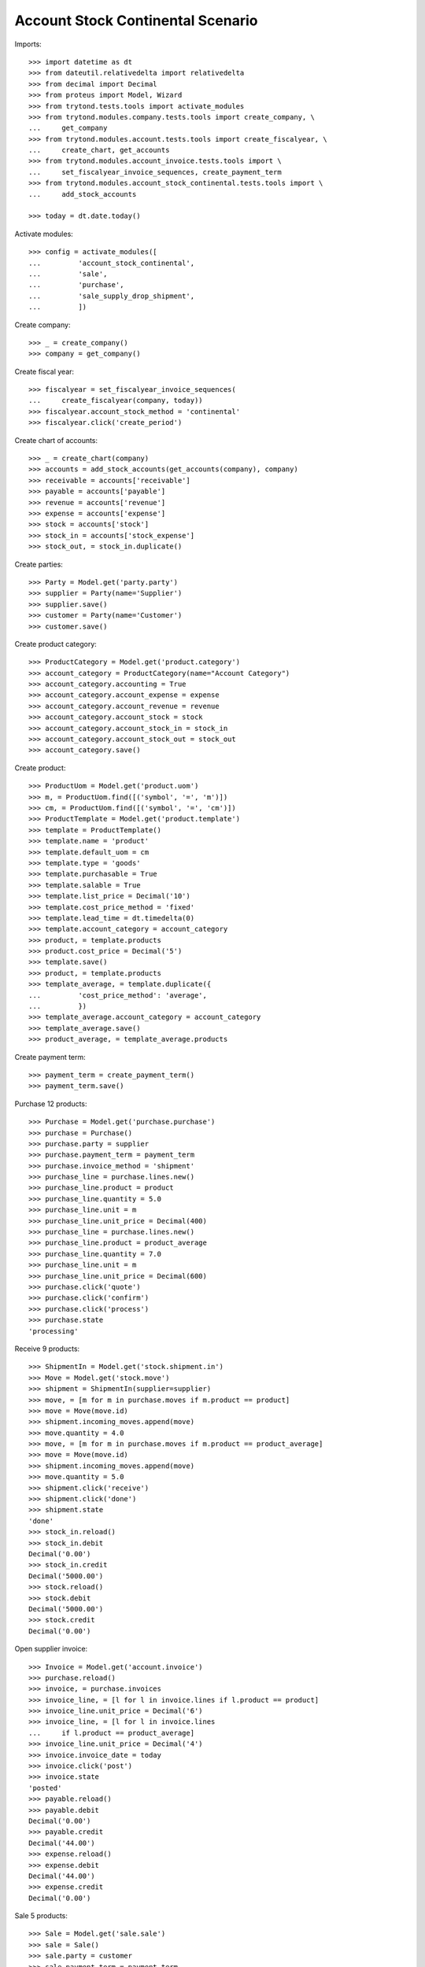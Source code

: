 ==================================
Account Stock Continental Scenario
==================================

Imports::

    >>> import datetime as dt
    >>> from dateutil.relativedelta import relativedelta
    >>> from decimal import Decimal
    >>> from proteus import Model, Wizard
    >>> from trytond.tests.tools import activate_modules
    >>> from trytond.modules.company.tests.tools import create_company, \
    ...     get_company
    >>> from trytond.modules.account.tests.tools import create_fiscalyear, \
    ...     create_chart, get_accounts
    >>> from trytond.modules.account_invoice.tests.tools import \
    ...     set_fiscalyear_invoice_sequences, create_payment_term
    >>> from trytond.modules.account_stock_continental.tests.tools import \
    ...     add_stock_accounts

    >>> today = dt.date.today()

Activate modules::

    >>> config = activate_modules([
    ...         'account_stock_continental',
    ...         'sale',
    ...         'purchase',
    ...         'sale_supply_drop_shipment',
    ...         ])

Create company::

    >>> _ = create_company()
    >>> company = get_company()

Create fiscal year::

    >>> fiscalyear = set_fiscalyear_invoice_sequences(
    ...     create_fiscalyear(company, today))
    >>> fiscalyear.account_stock_method = 'continental'
    >>> fiscalyear.click('create_period')

Create chart of accounts::

    >>> _ = create_chart(company)
    >>> accounts = add_stock_accounts(get_accounts(company), company)
    >>> receivable = accounts['receivable']
    >>> payable = accounts['payable']
    >>> revenue = accounts['revenue']
    >>> expense = accounts['expense']
    >>> stock = accounts['stock']
    >>> stock_in = accounts['stock_expense']
    >>> stock_out, = stock_in.duplicate()

Create parties::

    >>> Party = Model.get('party.party')
    >>> supplier = Party(name='Supplier')
    >>> supplier.save()
    >>> customer = Party(name='Customer')
    >>> customer.save()

Create product category::

    >>> ProductCategory = Model.get('product.category')
    >>> account_category = ProductCategory(name="Account Category")
    >>> account_category.accounting = True
    >>> account_category.account_expense = expense
    >>> account_category.account_revenue = revenue
    >>> account_category.account_stock = stock
    >>> account_category.account_stock_in = stock_in
    >>> account_category.account_stock_out = stock_out
    >>> account_category.save()

Create product::

    >>> ProductUom = Model.get('product.uom')
    >>> m, = ProductUom.find([('symbol', '=', 'm')])
    >>> cm, = ProductUom.find([('symbol', '=', 'cm')])
    >>> ProductTemplate = Model.get('product.template')
    >>> template = ProductTemplate()
    >>> template.name = 'product'
    >>> template.default_uom = cm
    >>> template.type = 'goods'
    >>> template.purchasable = True
    >>> template.salable = True
    >>> template.list_price = Decimal('10')
    >>> template.cost_price_method = 'fixed'
    >>> template.lead_time = dt.timedelta(0)
    >>> template.account_category = account_category
    >>> product, = template.products
    >>> product.cost_price = Decimal('5')
    >>> template.save()
    >>> product, = template.products
    >>> template_average, = template.duplicate({
    ...         'cost_price_method': 'average',
    ...         })
    >>> template_average.account_category = account_category
    >>> template_average.save()
    >>> product_average, = template_average.products

Create payment term::

    >>> payment_term = create_payment_term()
    >>> payment_term.save()

Purchase 12 products::

    >>> Purchase = Model.get('purchase.purchase')
    >>> purchase = Purchase()
    >>> purchase.party = supplier
    >>> purchase.payment_term = payment_term
    >>> purchase.invoice_method = 'shipment'
    >>> purchase_line = purchase.lines.new()
    >>> purchase_line.product = product
    >>> purchase_line.quantity = 5.0
    >>> purchase_line.unit = m
    >>> purchase_line.unit_price = Decimal(400)
    >>> purchase_line = purchase.lines.new()
    >>> purchase_line.product = product_average
    >>> purchase_line.quantity = 7.0
    >>> purchase_line.unit = m
    >>> purchase_line.unit_price = Decimal(600)
    >>> purchase.click('quote')
    >>> purchase.click('confirm')
    >>> purchase.click('process')
    >>> purchase.state
    'processing'

Receive 9 products::

    >>> ShipmentIn = Model.get('stock.shipment.in')
    >>> Move = Model.get('stock.move')
    >>> shipment = ShipmentIn(supplier=supplier)
    >>> move, = [m for m in purchase.moves if m.product == product]
    >>> move = Move(move.id)
    >>> shipment.incoming_moves.append(move)
    >>> move.quantity = 4.0
    >>> move, = [m for m in purchase.moves if m.product == product_average]
    >>> move = Move(move.id)
    >>> shipment.incoming_moves.append(move)
    >>> move.quantity = 5.0
    >>> shipment.click('receive')
    >>> shipment.click('done')
    >>> shipment.state
    'done'
    >>> stock_in.reload()
    >>> stock_in.debit
    Decimal('0.00')
    >>> stock_in.credit
    Decimal('5000.00')
    >>> stock.reload()
    >>> stock.debit
    Decimal('5000.00')
    >>> stock.credit
    Decimal('0.00')

Open supplier invoice::

    >>> Invoice = Model.get('account.invoice')
    >>> purchase.reload()
    >>> invoice, = purchase.invoices
    >>> invoice_line, = [l for l in invoice.lines if l.product == product]
    >>> invoice_line.unit_price = Decimal('6')
    >>> invoice_line, = [l for l in invoice.lines
    ...     if l.product == product_average]
    >>> invoice_line.unit_price = Decimal('4')
    >>> invoice.invoice_date = today
    >>> invoice.click('post')
    >>> invoice.state
    'posted'
    >>> payable.reload()
    >>> payable.debit
    Decimal('0.00')
    >>> payable.credit
    Decimal('44.00')
    >>> expense.reload()
    >>> expense.debit
    Decimal('44.00')
    >>> expense.credit
    Decimal('0.00')

Sale 5 products::

    >>> Sale = Model.get('sale.sale')
    >>> sale = Sale()
    >>> sale.party = customer
    >>> sale.payment_term = payment_term
    >>> sale.invoice_method = 'shipment'
    >>> sale_line = sale.lines.new()
    >>> sale_line.product = product
    >>> sale_line.quantity = 2.0
    >>> sale_line.unit = cm
    >>> sale_line = sale.lines.new()
    >>> sale_line.product = product_average
    >>> sale_line.quantity = 3.0
    >>> sale_line.unit = cm
    >>> sale.click('quote')
    >>> sale.click('confirm')
    >>> sale.click('process')
    >>> sale.state
    'processing'

Send 5 products::

    >>> shipment, = sale.shipments
    >>> shipment.click('assign_try')
    >>> shipment.state
    'assigned'
    >>> shipment.click('pick')
    >>> shipment.state
    'picked'
    >>> shipment.click('pack')
    >>> shipment.state
    'packed'
    >>> shipment.click('done')
    >>> shipment.state
    'done'
    >>> stock_out.reload()
    >>> stock_out.debit
    Decimal('28.00')
    >>> stock_out.credit
    Decimal('0.00')
    >>> stock.reload()
    >>> stock.debit
    Decimal('5000.00')
    >>> stock.credit
    Decimal('28.00')

Open customer invoice::

    >>> sale.reload()
    >>> invoice, = sale.invoices
    >>> invoice.click('post')
    >>> invoice.state
    'posted'
    >>> receivable.reload()
    >>> receivable.debit
    Decimal('50.00')
    >>> receivable.credit
    Decimal('0.00')
    >>> revenue.reload()
    >>> revenue.debit
    Decimal('0.00')
    >>> revenue.credit
    Decimal('50.00')

Create an Inventory::

    >>> Inventory = Model.get('stock.inventory')
    >>> Location = Model.get('stock.location')
    >>> storage, = Location.find([
    ...         ('code', '=', 'STO'),
    ...         ])
    >>> inventory = Inventory()
    >>> inventory.location = storage
    >>> inventory.click('complete_lines')
    >>> inventory_line, = [l for l in inventory.lines if l.product == product]
    >>> inventory_line.quantity = 100.0
    >>> inventory_line, = [l for l in inventory.lines
    ...     if l.product == product_average]
    >>> inventory_line.quantity = 100.0
    >>> inventory.click('confirm')
    >>> inventory.state
    'done'
    >>> stock_out.reload()
    >>> stock_out.debit
    Decimal('3900.00')
    >>> stock_out.credit
    Decimal('0.00')
    >>> stock.reload()
    >>> stock.debit
    Decimal('5000.00')
    >>> stock.credit
    Decimal('3900.00')

Create Drop Shipment Move::

    >>> ProductSupplier = Model.get('purchase.product_supplier')
    >>> product_supplier = ProductSupplier()
    >>> product_supplier.template = product.template
    >>> product_supplier.party = supplier
    >>> product_supplier.drop_shipment = True
    >>> product_supplier.lead_time = dt.timedelta(0)
    >>> product_supplier.save()
    >>> product.template.supply_on_sale = 'always'
    >>> product.template.save()

    >>> sale = Sale()
    >>> sale.party = customer
    >>> sale.payment_term = payment_term
    >>> sale_line = sale.lines.new()
    >>> sale_line.product = product
    >>> sale_line.quantity = 300
    >>> sale_line.unit = cm
    >>> sale.click('quote')
    >>> sale.click('confirm')
    >>> sale.click('process')
    >>> sale.state
    'processing'

    >>> PurchaseRequest = Model.get('purchase.request')
    >>> purchase_request, = PurchaseRequest.find()
    >>> create_purchase = Wizard('purchase.request.create_purchase',
    ...     [purchase_request])
    >>> purchase = purchase_request.purchase
    >>> purchase.payment_term = payment_term
    >>> purchase_line, = purchase.lines
    >>> purchase_line.unit_price = Decimal(6)
    >>> purchase.click('quote')
    >>> purchase.click('confirm')
    >>> purchase.click('process')
    >>> purchase.state
    'processing'

    >>> shipment, = sale.drop_shipments
    >>> shipment.click('ship')
    >>> shipment.click('done')
    >>> shipment.state
    'done'

    >>> stock_in.reload()
    >>> stock_in.debit
    Decimal('0.00')
    >>> stock_in.credit
    Decimal('6800.00')
    >>> stock_out.reload()
    >>> stock_out.debit
    Decimal('5700.00')
    >>> stock_out.credit
    Decimal('0.00')

    >>> product_supplier = ProductSupplier()
    >>> product_supplier.template = product_average.template
    >>> product_supplier.party = supplier
    >>> product_supplier.drop_shipment = True
    >>> product_supplier.lead_time = dt.timedelta(0)
    >>> product_supplier.save()
    >>> product_average.template.supply_on_sale = 'always'
    >>> product_average.template.save()

    >>> sale = Sale()
    >>> sale.party = customer
    >>> sale.payment_term = payment_term
    >>> sale_line = sale.lines.new()
    >>> sale_line.product = product_average
    >>> sale_line.quantity = 400
    >>> sale.click('quote')
    >>> sale.click('confirm')
    >>> sale.click('process')
    >>> sale.state
    'processing'

    >>> purchase_request, = [p for p in PurchaseRequest.find()
    ...     if p.state == 'draft']
    >>> create_purchase = Wizard('purchase.request.create_purchase',
    ...     [purchase_request])
    >>> purchase = purchase_request.purchase
    >>> purchase.payment_term = payment_term
    >>> purchase_line, = purchase.lines
    >>> purchase_line.unit_price = Decimal(5)
    >>> purchase.click('quote')
    >>> purchase.click('confirm')
    >>> purchase.click('process')
    >>> purchase.state
    'processing'

    >>> shipment, = sale.drop_shipments
    >>> shipment.click('ship')
    >>> shipment.click('done')
    >>> shipment.state
    'done'

    >>> stock_in.reload()
    >>> stock_in.debit
    Decimal('0.00')
    >>> stock_in.credit
    Decimal('8800.00')
    >>> stock_out.reload()
    >>> stock_out.debit
    Decimal('7700.00')
    >>> stock_out.credit
    Decimal('0.00')

Modify cost price::

    >>> Account = Model.get('account.account')
    >>> modify_price = Wizard('product.modify_cost_price', [product])
    >>> modify_price.form.cost_price = '3.00'
    >>> modify_price.execute('modify')
    >>> product.cost_price
    Decimal('3.00')
    >>> stock_out.reload()
    >>> stock_out.debit
    Decimal('7900.00')
    >>> stock_out.credit
    Decimal('0.00')
